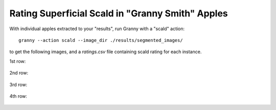 Rating Superficial Scald in "Granny Smith" Apples
=================================================

With individual apples extracted to your "results", run Granny with a "scald" action::

    granny --action scald --image_dir ./results/segmented_images/
    
to get the following images, and a `ratings.csv` file containing scald rating for each instance.

1st row:

.. figure:: ../../demo/granny_smith_images/binarized_images/apple_demo_image_4.png
    :width: 100

.. figure:: ../../demo/granny_smith_images/binarized_images/apple_demo_image_3.png
    :width: 100

.. figure:: ../../demo/granny_smith_images/binarized_images/apple_demo_image_2.png
    :width: 100

.. figure:: ../../demo/granny_smith_images/binarized_images/apple_demo_image_1.png
    :width: 100

2nd row:

.. figure:: ../../demo/granny_smith_images/binarized_images/apple_demo_image_9.png
    :width: 100

.. figure:: ../../demo/granny_smith_images/binarized_images/apple_demo_image_8.png
    :width: 100

.. figure:: ../../demo/granny_smith_images/binarized_images/apple_demo_image_7.png
    :width: 100

.. figure:: ../../demo/granny_smith_images/binarized_images/apple_demo_image_6.png
    :width: 100

.. figure:: ../../demo/granny_smith_images/binarized_images/apple_demo_image_5.png
    :width: 100

3rd row:

.. figure:: ../../demo/granny_smith_images/binarized_images/apple_demo_image_13.png
    :width: 100

.. figure:: ../../demo/granny_smith_images/binarized_images/apple_demo_image_12.png
    :width: 100

.. figure:: ../../demo/granny_smith_images/binarized_images/apple_demo_image_11.png
    :width: 100

.. figure:: ../../demo/granny_smith_images/binarized_images/apple_demo_image_10.png
    :width: 100

4th row:

.. figure:: ../../demo/granny_smith_images/binarized_images/apple_demo_image_18.png
    :width: 100

.. figure:: ../../demo/granny_smith_images/binarized_images/apple_demo_image_17.png
    :width: 100

.. figure:: ../../demo/granny_smith_images/binarized_images/apple_demo_image_16.png
    :width: 100

.. figure:: ../../demo/granny_smith_images/binarized_images/apple_demo_image_15.png
    :width: 100

.. figure:: ../../demo/granny_smith_images/binarized_images/apple_demo_image_14.png
    :width: 100

